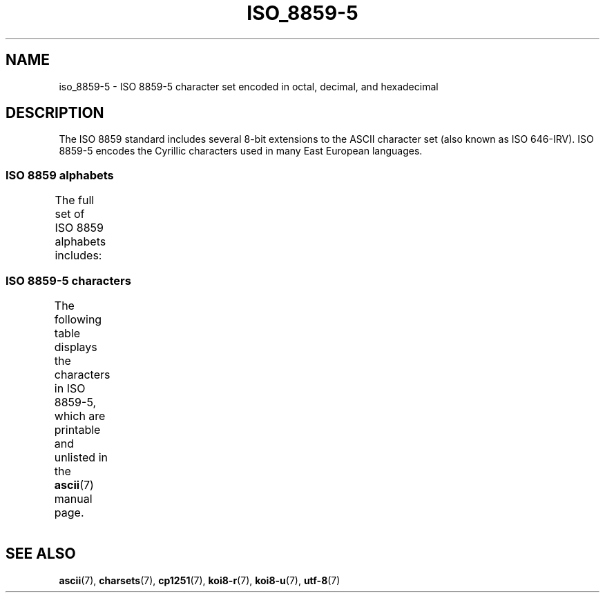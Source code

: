 '\" t -*- coding: UTF-8 -*-
.\" Copyright 2009   Lefteris Dimitroulakis (edimitro@tee.gr)
.\"
.\" %%%LICENSE_START(GPLv2+_DOC_FULL)
.\" This is free documentation; you can redistribute it and/or
.\" modify it under the terms of the GNU General Public License as
.\" published by the Free Software Foundation; either version 2 of
.\" the License, or (at your option) any later version.
.\"
.\" The GNU General Public License's references to "object code"
.\" and "executables" are to be interpreted as the output of any
.\" document formatting or typesetting system, including
.\" intermediate and printed output.
.\"
.\" This manual is distributed in the hope that it will be useful,
.\" but WITHOUT ANY WARRANTY; without even the implied warranty of
.\" MERCHANTABILITY or FITNESS FOR A PARTICULAR PURPOSE.  See the
.\" GNU General Public License for more details.
.\"
.\" You should have received a copy of the GNU General Public
.\" License along with this manual; if not, see
.\" <http://www.gnu.org/licenses/>.
.\" %%%LICENSE_END
.\"
.TH ISO_8859-5 7 2016-07-17 "Linux" "Linux Programmer's Manual"
.SH NAME
iso_8859-5 \- ISO 8859-5 character set encoded in octal, decimal,
and hexadecimal
.SH DESCRIPTION
The ISO 8859 standard includes several 8-bit extensions to the ASCII
character set (also known as ISO 646-IRV).
ISO 8859-5 encodes the
Cyrillic characters used in many East European languages.
.SS ISO 8859 alphabets
The full set of ISO 8859 alphabets includes:
.TS
l l.
ISO 8859-1	West European languages (Latin-1)
ISO 8859-2	Central and East European languages (Latin-2)
ISO 8859-3	Southeast European and miscellaneous languages (Latin-3)
ISO 8859-4	Scandinavian/Baltic languages (Latin-4)
ISO 8859-5	Latin/Cyrillic
ISO 8859-6	Latin/Arabic
ISO 8859-7	Latin/Greek
ISO 8859-8	Latin/Hebrew
ISO 8859-9	Latin-1 modification for Turkish (Latin-5)
ISO 8859-10	Lappish/Nordic/Eskimo languages (Latin-6)
ISO 8859-11	Latin/Thai
ISO 8859-13	Baltic Rim languages (Latin-7)
ISO 8859-14	Celtic (Latin-8)
ISO 8859-15	West European languages (Latin-9)
ISO 8859-16	Romanian (Latin-10)
.TE
.SS ISO 8859-5 characters
The following table displays the characters in ISO 8859-5, which
are printable and unlisted in the
.BR ascii (7)
manual page.
.TS
l l l c lp-1.
Oct	Dec	Hex	Char	Description
_
240	160	A0	 	NO-BREAK SPACE
241	161	A1	Ё	CYRILLIC CAPITAL LETTER IO
242	162	A2	Ђ	CYRILLIC CAPITAL LETTER DJE
243	163	A3	Ѓ	CYRILLIC CAPITAL LETTER GJE
244	164	A4	Є	CYRILLIC CAPITAL LETTER UKRAINIAN IE
245	165	A5	Ѕ	CYRILLIC CAPITAL LETTER DZE
246	166	A6	І	T{
CYRILLIC CAPITAL LETTER
.br
BYELORUSSIAN-UKRAINIAN I
T}
247	167	A7	Ї	CYRILLIC CAPITAL LETTER YI
250	168	A8	Ј	CYRILLIC CAPITAL LETTER JE
251	169	A9	Љ	CYRILLIC CAPITAL LETTER LJE
252	170	AA	Њ	CYRILLIC CAPITAL LETTER NJE
253	171	AB	Ћ	CYRILLIC CAPITAL LETTER TSHE
254	172	AC	Ќ	CYRILLIC CAPITAL LETTER KJE
255	173	AD	­	SOFT HYPHEN
256	174	AE	Ў	CYRILLIC CAPITAL LETTER SHORT U
257	175	AF	Џ	CYRILLIC CAPITAL LETTER DZHE
260	176	B0	А	CYRILLIC CAPITAL LETTER A
261	177	B1	Б	CYRILLIC CAPITAL LETTER BE
262	178	B2	В	CYRILLIC CAPITAL LETTER VE
263	179	B3	Г	CYRILLIC CAPITAL LETTER GHE
264	180	B4	Д	CYRILLIC CAPITAL LETTER DE
265	181	B5	Е	CYRILLIC CAPITAL LETTER IE
266	182	B6	Ж	CYRILLIC CAPITAL LETTER ZHE
267	183	B7	З	CYRILLIC CAPITAL LETTER ZE
270	184	B8	И	CYRILLIC CAPITAL LETTER I
271	185	B9	Й	CYRILLIC CAPITAL LETTER SHORT I
272	186	BA	К	CYRILLIC CAPITAL LETTER KA
273	187	BB	Л	CYRILLIC CAPITAL LETTER EL
274	188	BC	М	CYRILLIC CAPITAL LETTER EM
275	189	BD	Н	CYRILLIC CAPITAL LETTER EN
276	190	BE	О	CYRILLIC CAPITAL LETTER O
277	191	BF	П	CYRILLIC CAPITAL LETTER PE
300	192	C0	Р	CYRILLIC CAPITAL LETTER ER
301	193	C1	С	CYRILLIC CAPITAL LETTER ES
302	194	C2	Т	CYRILLIC CAPITAL LETTER TE
303	195	C3	У	CYRILLIC CAPITAL LETTER U
304	196	C4	Ф	CYRILLIC CAPITAL LETTER EF
305	197	C5	Х	CYRILLIC CAPITAL LETTER HA
306	198	C6	Ц	CYRILLIC CAPITAL LETTER TSE
307	199	C7	Ч	CYRILLIC CAPITAL LETTER CHE
310	200	C8	Ш	CYRILLIC CAPITAL LETTER SHA
311	201	C9	Щ	CYRILLIC CAPITAL LETTER SHCHA
312	202	CA	Ъ	CYRILLIC CAPITAL LETTER HARD SIGN
313	203	CB	Ы	CYRILLIC CAPITAL LETTER YERU
314	204	CC	Ь	CYRILLIC CAPITAL LETTER SOFT SIGN
315	205	CD	Э	CYRILLIC CAPITAL LETTER E
316	206	CE	Ю	CYRILLIC CAPITAL LETTER YU
317	207	CF	Я	CYRILLIC CAPITAL LETTER YA
320	208	D0	а	CYRILLIC SMALL LETTER A
321	209	D1	б	CYRILLIC SMALL LETTER BE
322	210	D2	в	CYRILLIC SMALL LETTER VE
323	211	D3	г	CYRILLIC SMALL LETTER GHE
324	212	D4	д	CYRILLIC SMALL LETTER DE
325	213	D5	е	CYRILLIC SMALL LETTER IE
326	214	D6	ж	CYRILLIC SMALL LETTER ZHE
327	215	D7	з	CYRILLIC SMALL LETTER ZE
330	216	D8	и	CYRILLIC SMALL LETTER I
331	217	D9	й	CYRILLIC SMALL LETTER SHORT I
332	218	DA	к	CYRILLIC SMALL LETTER KA
333	219	DB	л	CYRILLIC SMALL LETTER EL
334	220	DC	м	CYRILLIC SMALL LETTER EM
335	221	DD	н	CYRILLIC SMALL LETTER EN
336	222	DE	о	CYRILLIC SMALL LETTER O
337	223	DF	п	CYRILLIC SMALL LETTER PE
340	224	E0	р	CYRILLIC SMALL LETTER ER
341	225	E1	с	CYRILLIC SMALL LETTER ES
342	226	E2	т	CYRILLIC SMALL LETTER TE
343	227	E3	у	CYRILLIC SMALL LETTER U
344	228	E4	ф	CYRILLIC SMALL LETTER EF
345	229	E5	х	CYRILLIC SMALL LETTER HA
346	230	E6	ц	CYRILLIC SMALL LETTER TSE
347	231	E7	ч	CYRILLIC SMALL LETTER CHE
350	232	E8	ш	CYRILLIC SMALL LETTER SHA
351	233	E9	щ	CYRILLIC SMALL LETTER SHCHA
352	234	EA	ъ	CYRILLIC SMALL LETTER HARD SIGN
353	235	EB	ы	CYRILLIC SMALL LETTER YERU
354	236	EC	ь	CYRILLIC SMALL LETTER SOFT SIGN
355	237	ED	э	CYRILLIC SMALL LETTER E
356	238	EE	ю	CYRILLIC SMALL LETTER YU
357	239	EF	я	CYRILLIC SMALL LETTER YA
360	240	F0	№	NUMERO SIGN
361	241	F1	ё	CYRILLIC SMALL LETTER IO
362	242	F2	ђ	CYRILLIC SMALL LETTER DJE
363	243	F3	ѓ	CYRILLIC SMALL LETTER GJE
364	244	F4	є	CYRILLIC SMALL LETTER UKRAINIAN IE
365	245	F5	ѕ	CYRILLIC SMALL LETTER DZE
366	246	F6	і	CYRILLIC SMALL LETTER BYELORUSSIAN-UKRAINIAN I
367	247	F7	ї	CYRILLIC SMALL LETTER YI
370	248	F8	ј	CYRILLIC SMALL LETTER JE
371	249	F9	љ	CYRILLIC SMALL LETTER LJE
372	250	FA	њ	CYRILLIC SMALL LETTER NJE
373	251	FB	ј	CYRILLIC SMALL LETTER TSHE
374	252	FC	ќ	CYRILLIC SMALL LETTER KJE
375	253	FD	§	SECTION SIGN
376	254	FE	ў	CYRILLIC SMALL LETTER SHORT U
377	255	FF	џ	CYRILLIC SMALL LETTER DZHE
.TE
.SH SEE ALSO
.BR ascii (7),
.BR charsets (7),
.BR cp1251 (7),
.BR koi8-r (7),
.BR koi8-u (7),
.BR utf-8 (7)

